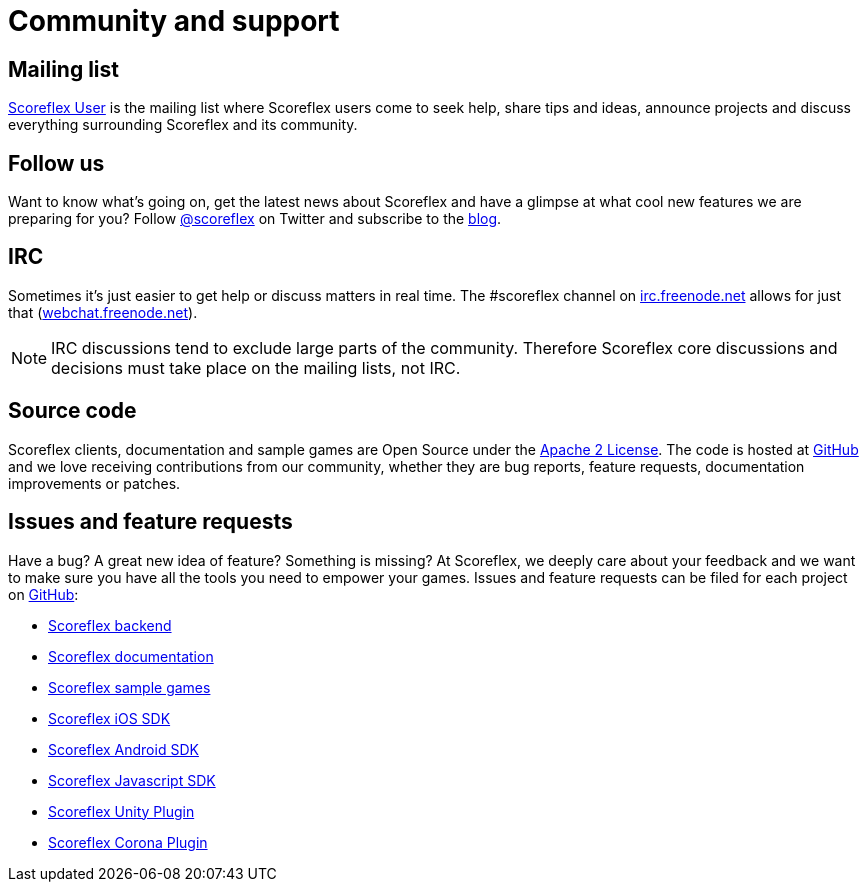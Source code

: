 [[community-and-support]]
[role="chunk-page chunk-toc"]
= Community and support

[partintro]
--
--

[[community-and-support-mailing-list]]
== Mailing list

https://groups.google.com/forum/?fromgroups#!forum/scoreflex[Scoreflex
User] is the mailing list where Scoreflex users come to seek help, share
tips and ideas, announce projects and discuss everything surrounding
Scoreflex and its community.

[[community-and-support-follow-us]]
== Follow us

Want to know what's going on, get the latest news about Scoreflex and
have a glimpse at what cool new features we are preparing for you?
Follow http://www.twitter.com/scoreflex[@scoreflex] on
Twitter and subscribe to the http://blog.scoreflex.com/[blog].

[[community-and-support-irc]]
== IRC

Sometimes it's just easier to get help or discuss matters in real time.
The +#scoreflex+ channel on
http://irc.freenode.net/[irc.freenode.net] allows for just that
(http://webchat.freenode.net/[webchat.freenode.net]).

NOTE: IRC discussions tend to exclude large parts of the community. Therefore
Scoreflex core discussions and decisions must take place on the mailing
lists, not IRC.

[[community-and-support-source-code]]
== Source code

Scoreflex clients, documentation and sample games are Open Source under
the http://www.apache.org/licenses/LICENSE-2.0.html[Apache 2 License].
The code is hosted at https://github.com/scoreflex[GitHub] and we love
receiving contributions from our community, whether they are bug
reports, feature requests, documentation improvements or patches.

[[community-and-support-issues-and-feature-requests]]
== Issues and feature requests

Have a bug? A great new idea of feature? Something is missing? At
Scoreflex, we deeply care about your feedback and we want to make sure
you have all the tools you need to empower your games. Issues and
feature requests can be filed for each project on
https://github.com/scoreflex[GitHub]:

* https://github.com/scoreflex/scoreflex[Scoreflex backend]
* https://github.com/scoreflex/scoreflex-documentation[Scoreflex documentation]
* https://github.com/scoreflex/scoreflex-samples[Scoreflex sample games]
* https://github.com/scoreflex/scoreflex-ios-sdk[Scoreflex iOS SDK]
* https://github.com/scoreflex/scoreflex-android-sdk[Scoreflex Android SDK]
* https://github.com/scoreflex/scoreflex-javascript-sdk[Scoreflex Javascript SDK]
* https://github.com/scoreflex/scoreflex-unity-plugin[Scoreflex Unity Plugin]
* https://github.com/scoreflex/scoreflex-corona-plugin[Scoreflex Corona Plugin]
